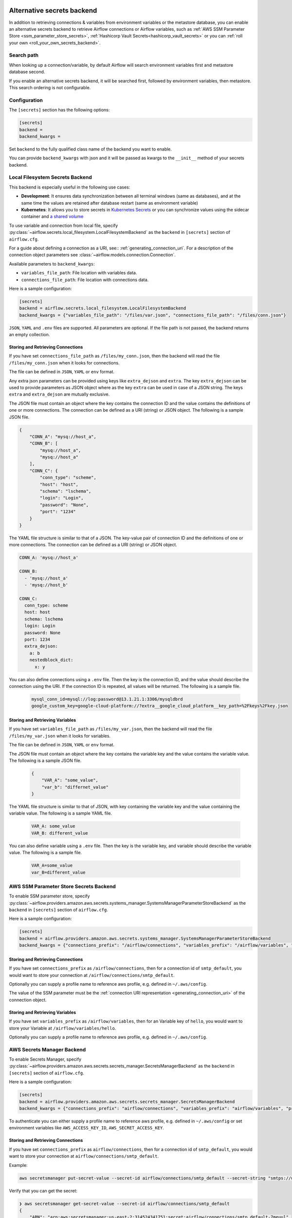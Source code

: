  .. Licensed to the Apache Software Foundation (ASF) under one
    or more contributor license agreements.  See the NOTICE file
    distributed with this work for additional information
    regarding copyright ownership.  The ASF licenses this file
    to you under the Apache License, Version 2.0 (the
    "License"); you may not use this file except in compliance
    with the License.  You may obtain a copy of the License at

 ..   http://www.apache.org/licenses/LICENSE-2.0

 .. Unless required by applicable law or agreed to in writing,
    software distributed under the License is distributed on an
    "AS IS" BASIS, WITHOUT WARRANTIES OR CONDITIONS OF ANY
    KIND, either express or implied.  See the License for the
    specific language governing permissions and limitations
    under the License.


Alternative secrets backend
---------------------------

.. versionadded:: 1.10.10

In addition to retrieving connections & variables from environment variables or the metastore database, you can enable
an alternative secrets backend to retrieve Airflow connections or Airflow variables,
such as :ref:`AWS SSM Parameter Store <ssm_parameter_store_secrets>`,
:ref:`Hashicorp Vault Secrets<hashicorp_vault_secrets>` or you can :ref:`roll your own <roll_your_own_secrets_backend>`.

Search path
^^^^^^^^^^^
When looking up a connection/variable, by default Airflow will search environment variables first and metastore
database second.

If you enable an alternative secrets backend, it will be searched first, followed by environment variables,
then metastore.  This search ordering is not configurable.

.. _secrets_backend_configuration:

Configuration
^^^^^^^^^^^^^

The ``[secrets]`` section has the following options:

.. code-block:: ini

    [secrets]
    backend =
    backend_kwargs =

Set ``backend`` to the fully qualified class name of the backend you want to enable.

You can provide ``backend_kwargs`` with json and it will be passed as kwargs to the ``__init__`` method of
your secrets backend.

.. _local_filesystem_secrets:

Local Filesystem Secrets Backend
^^^^^^^^^^^^^^^^^^^^^^^^^^^^^^^^

This backend is especially useful in the following use cases:

* **Development**: It ensures data synchronization between all terminal windows (same as databases),
  and at the same time the values are retained after database restart (same as environment variable)
* **Kubernetes**: It allows you to store secrets in `Kubernetes Secrets <https://kubernetes.io/docs/concepts/configuration/secret/>`__
  or you can synchronize values using the sidecar container and
  `a shared volume <https://kubernetes.io/docs/tasks/access-application-cluster/communicate-containers-same-pod-shared-volume/>`__

To use variable and connection from local file, specify :py:class:`~airflow.secrets.local_filesystem.LocalFilesystemBackend`
as the ``backend`` in  ``[secrets]`` section of ``airflow.cfg``.

For a guide about defining a connection as a URI, see:: :ref:`generating_connection_uri`.
For a description of the connection object parameters see :class:`~airflow.models.connection.Connection`.

Available parameters to ``backend_kwargs``:

* ``variables_file_path``: File location with variables data.
* ``connections_file_path``: File location with connections data.

Here is a sample configuration:

.. code-block:: ini

    [secrets]
    backend = airflow.secrets.local_filesystem.LocalFilesystemBackend
    backend_kwargs = {"variables_file_path": "/files/var.json", "connections_file_path": "/files/conn.json"}

``JSON``, ``YAML`` and ``.env`` files are supported. All parameters are optional. If the file path is not passed,
the backend returns an empty collection.

Storing and Retrieving Connections
""""""""""""""""""""""""""""""""""

If you have set ``connections_file_path`` as ``/files/my_conn.json``, then the backend will read the
file ``/files/my_conn.json`` when it looks for connections.

The file can be defined in ``JSON``, ``YAML`` or ``env`` format.

Any extra json parameters can be provided using keys like ``extra_dejson`` and ``extra``.
The key ``extra_dejson`` can be used to provide parameters as JSON object where as the key ``extra`` can be used in case of a JSON string.
The keys ``extra`` and ``extra_dejson`` are mutually exclusive.

The JSON file must contain an object where the key contains the connection ID and the value contains
the definitions of one or more connections. The connection can be defined as a URI (string) or JSON object.
The following is a sample JSON file.

.. code-block:: json

    {
        "CONN_A": "mysq://host_a",
        "CONN_B": [
            "mysq://host_a",
            "mysq://host_a"
        ],
        "CONN_C": {
            "conn_type": "scheme",
            "host": "host",
            "schema": "lschema",
            "login": "Login",
            "password": "None",
            "port": "1234"
        }
    }

The YAML file structure is similar to that of a JSON. The key-value pair of connection ID and the definitions of one or more connections.
The connection can be defined as a URI (string) or JSON object.

.. code-block:: yaml

    CONN_A: 'mysq://host_a'

    CONN_B:
      - 'mysq://host_a'
      - 'mysq://host_b'

    CONN_C:
      conn_type: scheme
      host: host
      schema: lschema
      login: Login
      password: None
      port: 1234
      extra_dejson:
        a: b
        nestedblock_dict:
          x: y

You can also define connections using a ``.env`` file. Then the key is the connection ID, and
the value should describe the connection using the URI. If the connection ID is repeated, all values will
be returned. The following is a sample file.

  .. code-block:: text

    mysql_conn_id=mysql://log:password@13.1.21.1:3306/mysqldbrd
    google_custom_key=google-cloud-platform://?extra__google_cloud_platform__key_path=%2Fkeys%2Fkey.json

Storing and Retrieving Variables
""""""""""""""""""""""""""""""""

If you have set ``variables_file_path`` as ``/files/my_var.json``, then the backend will read the
file ``/files/my_var.json`` when it looks for variables.

The file can be defined in ``JSON``, ``YAML`` or ``env`` format.

The JSON file must contain an object where the key contains the variable key and the value contains
the variable value. The following is a sample JSON file.

  .. code-block:: json

    {
        "VAR_A": "some_value",
        "var_b": "differnet_value"
    }

The YAML file structure is similar to that of JSON, with key containing the variable key and the value containing
the variable value. The following is a sample YAML file.

  .. code-block:: yaml

    VAR_A: some_value
    VAR_B: different_value

You can also define variable using a ``.env`` file. Then the key is the variable key, and variable should
describe the variable value. The following is a sample file.

  .. code-block:: text

    VAR_A=some_value
    var_B=different_value

.. _ssm_parameter_store_secrets:

AWS SSM Parameter Store Secrets Backend
^^^^^^^^^^^^^^^^^^^^^^^^^^^^^^^^^^^^^^^

To enable SSM parameter store, specify :py:class:`~airflow.providers.amazon.aws.secrets.systems_manager.SystemsManagerParameterStoreBackend`
as the ``backend`` in  ``[secrets]`` section of ``airflow.cfg``.

Here is a sample configuration:

.. code-block:: ini

    [secrets]
    backend = airflow.providers.amazon.aws.secrets.systems_manager.SystemsManagerParameterStoreBackend
    backend_kwargs = {"connections_prefix": "/airflow/connections", "variables_prefix": "/airflow/variables", "profile_name": "default"}

Storing and Retrieving Connections
""""""""""""""""""""""""""""""""""

If you have set ``connections_prefix`` as ``/airflow/connections``, then for a connection id of ``smtp_default``,
you would want to store your connection at ``/airflow/connections/smtp_default``.

Optionally you can supply a profile name to reference aws profile, e.g. defined in ``~/.aws/config``.

The value of the SSM parameter must be the :ref:`connection URI representation <generating_connection_uri>`
of the connection object.

Storing and Retrieving Variables
""""""""""""""""""""""""""""""""

If you have set ``variables_prefix`` as ``/airflow/variables``, then for an Variable key of ``hello``,
you would want to store your Variable at ``/airflow/variables/hello``.

Optionally you can supply a profile name to reference aws profile, e.g. defined in ``~/.aws/config``.

AWS Secrets Manager Backend
^^^^^^^^^^^^^^^^^^^^^^^^^^^^

To enable Secrets Manager, specify :py:class:`~airflow.providers.amazon.aws.secrets.secrets_manager.SecretsManagerBackend`
as the ``backend`` in  ``[secrets]`` section of ``airflow.cfg``.

Here is a sample configuration:

.. code-block:: ini

    [secrets]
    backend = airflow.providers.amazon.aws.secrets.secrets_manager.SecretsManagerBackend
    backend_kwargs = {"connections_prefix": "airflow/connections", "variables_prefix": "airflow/variables", "profile_name": "default"}

To authenticate you can either supply a profile name to reference aws profile, e.g. defined in ``~/.aws/config`` or set
environment variables like ``AWS_ACCESS_KEY_ID``, ``AWS_SECRET_ACCESS_KEY``.


Storing and Retrieving Connections
""""""""""""""""""""""""""""""""""

If you have set ``connections_prefix`` as ``airflow/connections``, then for a connection id of ``smtp_default``,
you would want to store your connection at ``airflow/connections/smtp_default``.

Example:

.. code-block:: bash

    aws secretsmanager put-secret-value --secret-id airflow/connections/smtp_default --secret-string "smtps://user:host@relay.example.com:465"

Verify that you can get the secret:

.. code-block:: console

    ❯ aws secretsmanager get-secret-value --secret-id airflow/connections/smtp_default
    {
        "ARN": "arn:aws:secretsmanager:us-east-2:314524341751:secret:airflow/connections/smtp_default-7meuul",
        "Name": "airflow/connections/smtp_default",
        "VersionId": "34f90eff-ea21-455a-9c8f-5ee74b21be672",
        "SecretString": "smtps://user:host@relay.example.com:465",
        "VersionStages": [
            "AWSCURRENT"
        ],
        "CreatedDate": "2020-04-08T02:10:35.132000+01:00"
    }

The value of the secret must be the :ref:`connection URI representation <generating_connection_uri>`
of the connection object.

Storing and Retrieving Variables
""""""""""""""""""""""""""""""""

If you have set ``variables_prefix`` as ``airflow/variables``, then for an Variable key of ``hello``,
you would want to store your Variable at ``airflow/variables/hello``.


.. _hashicorp_vault_secrets:

Hashicorp Vault Secrets Backend
^^^^^^^^^^^^^^^^^^^^^^^^^^^^^^^

To enable Hashicorp vault to retrieve Airflow connection/variable, specify :py:class:`~airflow.providers.hashicorp.secrets.vault.VaultBackend`
as the ``backend`` in  ``[secrets]`` section of ``airflow.cfg``.

Here is a sample configuration:

.. code-block:: ini

    [secrets]
    backend = airflow.providers.hashicorp.secrets.vault.VaultBackend
    backend_kwargs = {"connections_path": "connections", "variables_path": "variables", "mount_point": "airflow", "url": "http://127.0.0.1:8200"}

The default KV version engine is ``2``, pass ``kv_engine_version: 1`` in ``backend_kwargs`` if you use
KV Secrets Engine Version ``1``.

You can also set and pass values to Vault client by setting environment variables. All the
environment variables listed at https://www.vaultproject.io/docs/commands/#environment-variables are supported.

Hence, if you set ``VAULT_ADDR`` environment variable like below, you do not need to pass ``url``
key to ``backend_kwargs``:

.. code-block:: bash

    export VAULT_ADDR="http://127.0.0.1:8200"


Storing and Retrieving Connections
""""""""""""""""""""""""""""""""""

If you have set ``connections_path`` as ``connections`` and ``mount_point`` as ``airflow``, then for a connection id of
``smtp_default``, you would want to store your secret as:

.. code-block:: bash

    vault kv put airflow/connections/smtp_default conn_uri=smtps://user:host@relay.example.com:465

Note that the ``Key`` is ``conn_uri``, ``Value`` is ``postgresql://airflow:airflow@host:5432/airflow`` and
``mount_point`` is ``airflow``.

You can make a ``mount_point`` for ``airflow`` as follows:

.. code-block:: bash

    vault secrets enable -path=airflow -version=2 kv

Verify that you can get the secret from ``vault``:

.. code-block:: console

    ❯ vault kv get airflow/connections/smtp_default
    ====== Metadata ======
    Key              Value
    ---              -----
    created_time     2020-03-19T19:17:51.281721Z
    deletion_time    n/a
    destroyed        false
    version          1

    ====== Data ======
    Key         Value
    ---         -----
    conn_uri    smtps://user:host@relay.example.com:465

The value of the Vault key must be the :ref:`connection URI representation <generating_connection_uri>`
of the connection object to get connection.

Storing and Retrieving Variables
""""""""""""""""""""""""""""""""

If you have set ``variables_path`` as ``variables`` and ``mount_point`` as ``airflow``, then for a variable with
``hello`` as key, you would want to store your secret as:

.. code-block:: bash

    vault kv put airflow/variables/hello value=world

Verify that you can get the secret from ``vault``:

.. code-block:: console

    ❯ vault kv get airflow/variables/hello
    ====== Metadata ======
    Key              Value
    ---              -----
    created_time     2020-03-28T02:10:54.301784Z
    deletion_time    n/a
    destroyed        false
    version          1

    ==== Data ====
    Key      Value
    ---      -----
    value    world

Note that the secret ``Key`` is ``value``, and secret ``Value`` is ``world`` and
``mount_point`` is ``airflow``.


.. _secret_manager_backend:

GCP Secret Manager Backend
^^^^^^^^^^^^^^^^^^^^^^^^^^

To enable GCP Secrets Manager to retrieve connection/variables, specify :py:class:`~airflow.providers.google.cloud.secrets.secret_manager.CloudSecretManagerBackend`
as the ``backend`` in  ``[secrets]`` section of ``airflow.cfg``.

Available parameters to ``backend_kwargs``:

* ``connections_prefix``: Specifies the prefix of the secret to read to get Connections.
* ``variables_prefix``: Specifies the prefix of the secret to read to get Variables.
* ``gcp_key_path``: Path to GCP Credential JSON file
* ``gcp_scopes``: Comma-separated string containing GCP scopes
* ``sep``: separator used to concatenate connections_prefix and conn_id. Default: "-"

Note: The full GCP Secrets Manager secret id should follow the pattern "[a-zA-Z0-9-_]".

Here is a sample configuration if you want to just retrieve connections:

.. code-block:: ini

    [secrets]
    backend = airflow.providers.google.cloud.secrets.secret_manager.CloudSecretManagerBackend
    backend_kwargs = {"connections_prefix": "airflow-connections", "sep": "-"}

Here is a sample configuration if you want to just retrieve variables:

.. code-block:: ini

    [secrets]
    backend = airflow.providers.google.cloud.secrets.secret_manager.CloudSecretManagerBackend
    backend_kwargs = {"variables_prefix": "airflow-variables", "sep": "-"}

and if you want to retrieve both Variables and connections use the following sample config:

.. code-block:: ini

    [secrets]
    backend = airflow.providers.google.cloud.secrets.secret_manager.CloudSecretManagerBackend
    backend_kwargs = {"connections_prefix": "airflow-connections", "variables_prefix": "airflow-variables", "sep": "-"}


When ``gcp_key_path`` is not provided, it will use the Application Default Credentials (ADC) to obtain credentials.

.. note::

    For more information about the Application Default Credentials (ADC), see:

      * `google.auth.default <https://google-auth.readthedocs.io/en/latest/reference/google.auth.html#google.auth.default>`__
      * `Setting Up Authentication for Server to Server Production Applications <https://cloud.google.com/docs/authentication/production>`__

The value of the Secrets Manager secret id must be the :ref:`connection URI representation <generating_connection_uri>`
of the connection object.

.. _roll_your_own_secrets_backend:

Roll your own secrets backend
^^^^^^^^^^^^^^^^^^^^^^^^^^^^^

A secrets backend is a subclass of :py:class:`airflow.secrets.BaseSecretsBackend` and must implement either
:py:meth:`~airflow.secrets.BaseSecretsBackend.get_connections` or :py:meth:`~airflow.secrets.BaseSecretsBackend.get_conn_uri`.

After writing your backend class, provide the fully qualified class name in the ``backend`` key in the ``[secrets]``
section of ``airflow.cfg``.

Additional arguments to your SecretsBackend can be configured in ``airflow.cfg`` by supplying a JSON string to ``backend_kwargs``, which will be passed to the ``__init__`` of your SecretsBackend.
See :ref:`Configuration <secrets_backend_configuration>` for more details, and :ref:`SSM Parameter Store <ssm_parameter_store_secrets>` for an example.

.. note::

    If you are rolling your own secrets backend, you don't strictly need to use airflow's URI format. But
    doing so makes it easier to switch between environment variables, the metastore, and your secrets backend.
